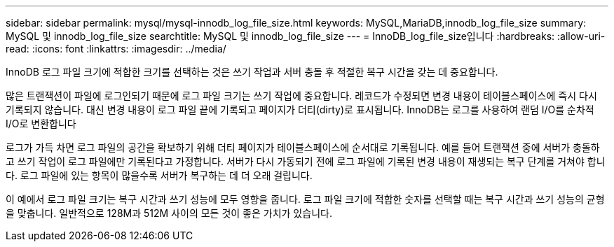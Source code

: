 ---
sidebar: sidebar 
permalink: mysql/mysql-innodb_log_file_size.html 
keywords: MySQL,MariaDB,innodb_log_file_size 
summary: MySQL 및 innodb_log_file_size 
searchtitle: MySQL 및 innodb_log_file_size 
---
= InnoDB_log_file_size입니다
:hardbreaks:
:allow-uri-read: 
:icons: font
:linkattrs: 
:imagesdir: ../media/


[role="lead"]
InnoDB 로그 파일 크기에 적합한 크기를 선택하는 것은 쓰기 작업과 서버 충돌 후 적절한 복구 시간을 갖는 데 중요합니다.

많은 트랜잭션이 파일에 로그인되기 때문에 로그 파일 크기는 쓰기 작업에 중요합니다. 레코드가 수정되면 변경 내용이 테이블스페이스에 즉시 다시 기록되지 않습니다. 대신 변경 내용이 로그 파일 끝에 기록되고 페이지가 더티(dirty)로 표시됩니다. InnoDB는 로그를 사용하여 랜덤 I/O를 순차적 I/O로 변환합니다

로그가 가득 차면 로그 파일의 공간을 확보하기 위해 더티 페이지가 테이블스페이스에 순서대로 기록됩니다. 예를 들어 트랜잭션 중에 서버가 충돌하고 쓰기 작업이 로그 파일에만 기록된다고 가정합니다. 서버가 다시 가동되기 전에 로그 파일에 기록된 변경 내용이 재생되는 복구 단계를 거쳐야 합니다. 로그 파일에 있는 항목이 많을수록 서버가 복구하는 데 더 오래 걸립니다.

이 예에서 로그 파일 크기는 복구 시간과 쓰기 성능에 모두 영향을 줍니다. 로그 파일 크기에 적합한 숫자를 선택할 때는 복구 시간과 쓰기 성능의 균형을 맞춥니다. 일반적으로 128M과 512M 사이의 모든 것이 좋은 가치가 있습니다.

